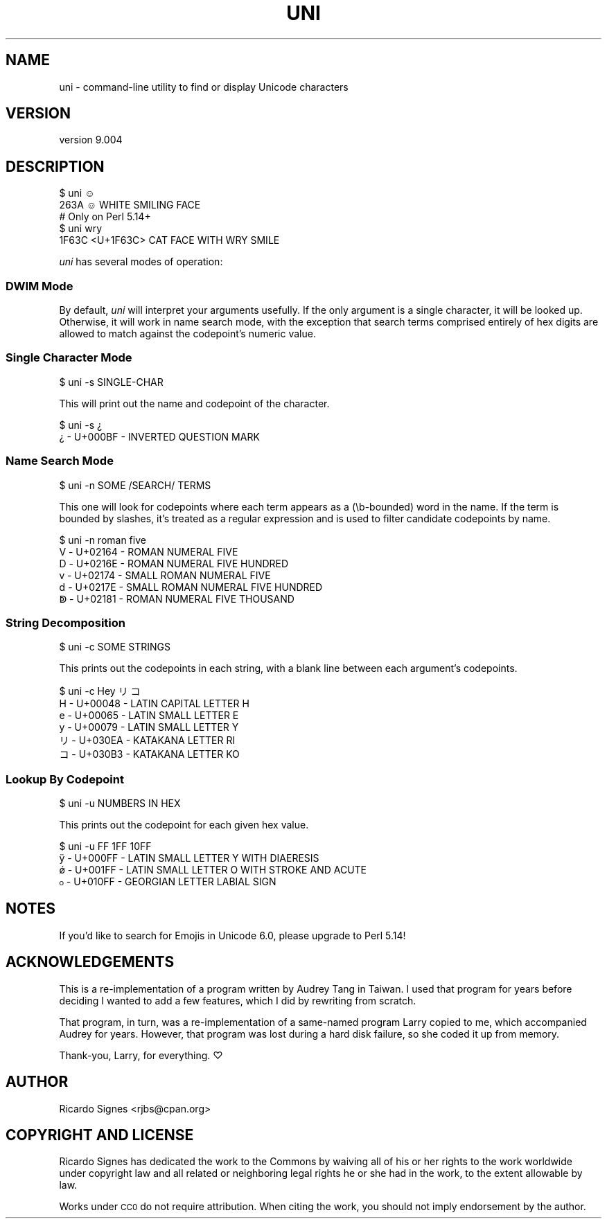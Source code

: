 .\" Automatically generated by Pod::Man 4.14 (Pod::Simple 3.40)
.\"
.\" Standard preamble:
.\" ========================================================================
.de Sp \" Vertical space (when we can't use .PP)
.if t .sp .5v
.if n .sp
..
.de Vb \" Begin verbatim text
.ft CW
.nf
.ne \\$1
..
.de Ve \" End verbatim text
.ft R
.fi
..
.\" Set up some character translations and predefined strings.  \*(-- will
.\" give an unbreakable dash, \*(PI will give pi, \*(L" will give a left
.\" double quote, and \*(R" will give a right double quote.  \*(C+ will
.\" give a nicer C++.  Capital omega is used to do unbreakable dashes and
.\" therefore won't be available.  \*(C` and \*(C' expand to `' in nroff,
.\" nothing in troff, for use with C<>.
.tr \(*W-
.ds C+ C\v'-.1v'\h'-1p'\s-2+\h'-1p'+\s0\v'.1v'\h'-1p'
.ie n \{\
.    ds -- \(*W-
.    ds PI pi
.    if (\n(.H=4u)&(1m=24u) .ds -- \(*W\h'-12u'\(*W\h'-12u'-\" diablo 10 pitch
.    if (\n(.H=4u)&(1m=20u) .ds -- \(*W\h'-12u'\(*W\h'-8u'-\"  diablo 12 pitch
.    ds L" ""
.    ds R" ""
.    ds C` ""
.    ds C' ""
'br\}
.el\{\
.    ds -- \|\(em\|
.    ds PI \(*p
.    ds L" ``
.    ds R" ''
.    ds C`
.    ds C'
'br\}
.\"
.\" Escape single quotes in literal strings from groff's Unicode transform.
.ie \n(.g .ds Aq \(aq
.el       .ds Aq '
.\"
.\" If the F register is >0, we'll generate index entries on stderr for
.\" titles (.TH), headers (.SH), subsections (.SS), items (.Ip), and index
.\" entries marked with X<> in POD.  Of course, you'll have to process the
.\" output yourself in some meaningful fashion.
.\"
.\" Avoid warning from groff about undefined register 'F'.
.de IX
..
.nr rF 0
.if \n(.g .if rF .nr rF 1
.if (\n(rF:(\n(.g==0)) \{\
.    if \nF \{\
.        de IX
.        tm Index:\\$1\t\\n%\t"\\$2"
..
.        if !\nF==2 \{\
.            nr % 0
.            nr F 2
.        \}
.    \}
.\}
.rr rF
.\" ========================================================================
.\"
.IX Title "UNI 1"
.TH UNI 1 "2020-07-03" "perl v5.32.0" "User Contributed Perl Documentation"
.\" For nroff, turn off justification.  Always turn off hyphenation; it makes
.\" way too many mistakes in technical documents.
.if n .ad l
.nh
.SH "NAME"
uni \- command\-line utility to find or display Unicode characters
.SH "VERSION"
.IX Header "VERSION"
version 9.004
.SH "DESCRIPTION"
.IX Header "DESCRIPTION"
.Vb 2
\&  $ uni ☺
\&  263A ☺ WHITE SMILING FACE
\&
\&  # Only on Perl 5.14+
\&  $ uni wry
\&  1F63C <U+1F63C> CAT FACE WITH WRY SMILE
.Ve
.PP
\&\fIuni\fR has several modes of operation:
.SS "\s-1DWIM\s0 Mode"
.IX Subsection "DWIM Mode"
By default, \fIuni\fR will interpret your arguments usefully.  If the only
argument is a single character, it will be looked up.  Otherwise, it will work
in name search mode, with the exception that search terms comprised entirely
of hex digits are allowed to match against the codepoint's numeric value.
.SS "Single Character Mode"
.IX Subsection "Single Character Mode"
.Vb 1
\&  $ uni \-s SINGLE\-CHAR
.Ve
.PP
This will print out the name and codepoint of the character.
.PP
.Vb 2
\&  $ uni \-s ¿
\&  ¿ \- U+000BF \- INVERTED QUESTION MARK
.Ve
.SS "Name Search Mode"
.IX Subsection "Name Search Mode"
.Vb 1
\&  $ uni \-n SOME /SEARCH/ TERMS
.Ve
.PP
This one will look for codepoints where each term appears as a (\eb\-bounded)
word in the name. If the term is bounded by slashes, it's treated as a regular
expression and is used to filter candidate codepoints by name.
.PP
.Vb 6
\&  $ uni \-n roman five
\&  Ⅴ \- U+02164 \- ROMAN NUMERAL FIVE
\&  Ⅾ \- U+0216E \- ROMAN NUMERAL FIVE HUNDRED
\&  ⅴ \- U+02174 \- SMALL ROMAN NUMERAL FIVE
\&  ⅾ \- U+0217E \- SMALL ROMAN NUMERAL FIVE HUNDRED
\&  ↁ \- U+02181 \- ROMAN NUMERAL FIVE THOUSAND
.Ve
.SS "String Decomposition"
.IX Subsection "String Decomposition"
.Vb 1
\&  $ uni \-c SOME STRINGS
.Ve
.PP
This prints out the codepoints in each string, with a blank line between each
argument's codepoints.
.PP
.Vb 4
\&  $ uni \-c Hey リコ
\&  H \- U+00048 \- LATIN CAPITAL LETTER H
\&  e \- U+00065 \- LATIN SMALL LETTER E
\&  y \- U+00079 \- LATIN SMALL LETTER Y
\&
\&  リ\- U+030EA \- KATAKANA LETTER RI
\&  コ\- U+030B3 \- KATAKANA LETTER KO
.Ve
.SS "Lookup By Codepoint"
.IX Subsection "Lookup By Codepoint"
.Vb 1
\&  $ uni \-u NUMBERS IN HEX
.Ve
.PP
This prints out the codepoint for each given hex value.
.PP
.Vb 4
\&  $ uni \-u FF 1FF 10FF
\&  ÿ \- U+000FF \- LATIN SMALL LETTER Y WITH DIAERESIS
\&  ǿ \- U+001FF \- LATIN SMALL LETTER O WITH STROKE AND ACUTE
\&  ჿ \- U+010FF \- GEORGIAN LETTER LABIAL SIGN
.Ve
.SH "NOTES"
.IX Header "NOTES"
If you'd like to search for Emojis in Unicode 6.0, please upgrade to Perl 5.14!
.SH "ACKNOWLEDGEMENTS"
.IX Header "ACKNOWLEDGEMENTS"
This is a re-implementation of a program written by Audrey Tang in Taiwan.  I
used that program for years before deciding I wanted to add a few features,
which I did by rewriting from scratch.
.PP
That program, in turn, was a re-implementation of a same-named program Larry
copied to me, which accompanied Audrey for years.  However, that program was
lost during a hard disk failure, so she coded it up from memory.
.PP
Thank-you, Larry, for everything. ♡
.SH "AUTHOR"
.IX Header "AUTHOR"
Ricardo Signes <rjbs@cpan.org>
.SH "COPYRIGHT AND LICENSE"
.IX Header "COPYRIGHT AND LICENSE"
Ricardo Signes has dedicated the work to the Commons by waiving all of his
or her rights to the work worldwide under copyright law and all related or
neighboring legal rights he or she had in the work, to the extent allowable by
law.
.PP
Works under \s-1CC0\s0 do not require attribution. When citing the work, you should
not imply endorsement by the author.
